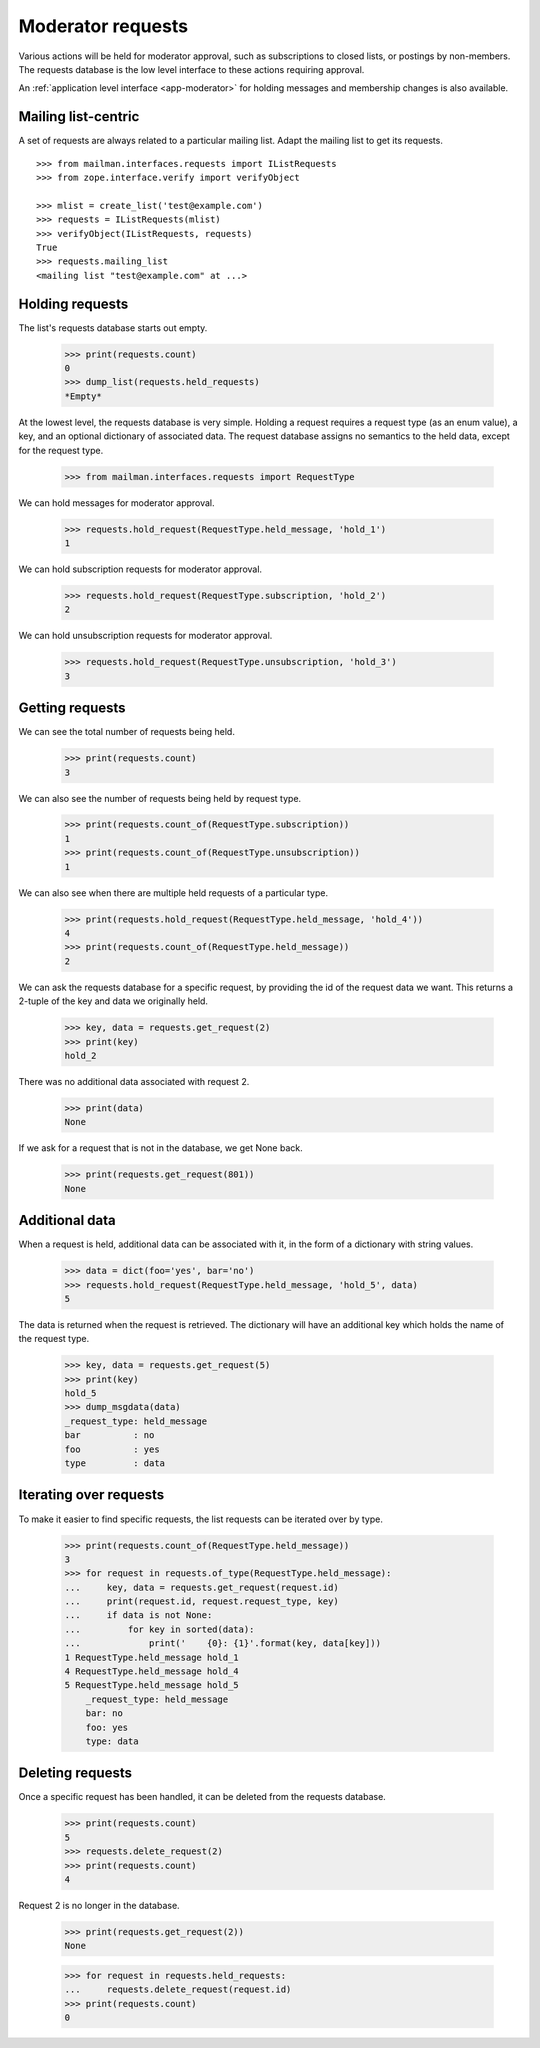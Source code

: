 .. _model-requests:

==================
Moderator requests
==================

Various actions will be held for moderator approval, such as subscriptions to
closed lists, or postings by non-members.  The requests database is the low
level interface to these actions requiring approval.

An :ref:`application level interface <app-moderator>` for holding messages and
membership changes is also available.


Mailing list-centric
====================

A set of requests are always related to a particular mailing list.  Adapt the
mailing list to get its requests.
::

    >>> from mailman.interfaces.requests import IListRequests
    >>> from zope.interface.verify import verifyObject

    >>> mlist = create_list('test@example.com')
    >>> requests = IListRequests(mlist)
    >>> verifyObject(IListRequests, requests)
    True
    >>> requests.mailing_list
    <mailing list "test@example.com" at ...>


Holding requests
================

The list's requests database starts out empty.

    >>> print(requests.count)
    0
    >>> dump_list(requests.held_requests)
    *Empty*

At the lowest level, the requests database is very simple.  Holding a request
requires a request type (as an enum value), a key, and an optional dictionary
of associated data.  The request database assigns no semantics to the held
data, except for the request type.

    >>> from mailman.interfaces.requests import RequestType

We can hold messages for moderator approval.

    >>> requests.hold_request(RequestType.held_message, 'hold_1')
    1

We can hold subscription requests for moderator approval.

    >>> requests.hold_request(RequestType.subscription, 'hold_2')
    2

We can hold unsubscription requests for moderator approval.

    >>> requests.hold_request(RequestType.unsubscription, 'hold_3')
    3


Getting requests
================

We can see the total number of requests being held.

    >>> print(requests.count)
    3

We can also see the number of requests being held by request type.

    >>> print(requests.count_of(RequestType.subscription))
    1
    >>> print(requests.count_of(RequestType.unsubscription))
    1

We can also see when there are multiple held requests of a particular type.

    >>> print(requests.hold_request(RequestType.held_message, 'hold_4'))
    4
    >>> print(requests.count_of(RequestType.held_message))
    2

We can ask the requests database for a specific request, by providing the id
of the request data we want.  This returns a 2-tuple of the key and data we
originally held.

    >>> key, data = requests.get_request(2)
    >>> print(key)
    hold_2

There was no additional data associated with request 2.

    >>> print(data)
    None

If we ask for a request that is not in the database, we get None back.

    >>> print(requests.get_request(801))
    None


Additional data
===============

When a request is held, additional data can be associated with it, in the form
of a dictionary with string values.

    >>> data = dict(foo='yes', bar='no')
    >>> requests.hold_request(RequestType.held_message, 'hold_5', data)
    5

The data is returned when the request is retrieved.  The dictionary will have
an additional key which holds the name of the request type.

    >>> key, data = requests.get_request(5)
    >>> print(key)
    hold_5
    >>> dump_msgdata(data)
    _request_type: held_message
    bar          : no
    foo          : yes
    type         : data


Iterating over requests
=======================

To make it easier to find specific requests, the list requests can be iterated
over by type.

    >>> print(requests.count_of(RequestType.held_message))
    3
    >>> for request in requests.of_type(RequestType.held_message):
    ...     key, data = requests.get_request(request.id)
    ...     print(request.id, request.request_type, key)
    ...     if data is not None:
    ...         for key in sorted(data):
    ...             print('    {0}: {1}'.format(key, data[key]))
    1 RequestType.held_message hold_1
    4 RequestType.held_message hold_4
    5 RequestType.held_message hold_5
        _request_type: held_message
        bar: no
        foo: yes
        type: data


Deleting requests
=================

Once a specific request has been handled, it can be deleted from the requests
database.

    >>> print(requests.count)
    5
    >>> requests.delete_request(2)
    >>> print(requests.count)
    4

Request 2 is no longer in the database.

    >>> print(requests.get_request(2))
    None

    >>> for request in requests.held_requests:
    ...     requests.delete_request(request.id)
    >>> print(requests.count)
    0
